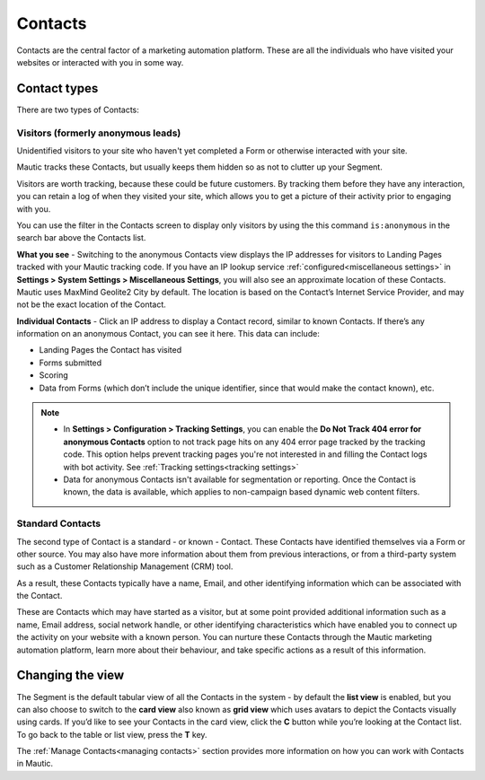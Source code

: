 .. vale off

Contacts
#########

.. vale on

Contacts are the central factor of a marketing automation platform. 
These are all the individuals who have visited your websites or interacted with you in some way.

Contact types
=============

There are two types of Contacts:

Visitors (formerly anonymous leads)
-----------------------------------

Unidentified visitors to your site who haven't yet completed a Form or otherwise interacted with your site.

Mautic tracks these Contacts, but usually keeps them hidden so as not to clutter up your Segment.
  
Visitors are worth tracking, because these could be future customers. By tracking them before they have any interaction, you can retain a log of when they visited your site, which allows you to get a picture of their activity prior to engaging with you.

You can use the filter in the Contacts screen to display only visitors by using the this command ``is:anonymous`` in the search bar above the Contacts list.

.. image:: images/contacts-anonymous.png
   :alt: Screenshot of anonymous Contact

**What you see** - Switching to the anonymous Contacts view displays the IP addresses for visitors to Landing Pages tracked with your Mautic tracking code. 
If you have an IP lookup service :ref:`configured<miscellaneous settings>` in **Settings > System Settings > Miscellaneous Settings**, you will also see an approximate location of these Contacts. Mautic uses MaxMind Geolite2 City by default. The location is based on the Contact’s Internet Service Provider, and may not be the exact location of the Contact.

**Individual Contacts** - Click an IP address to display a Contact record, similar to known Contacts. If there’s any information on an anonymous Contact, you can see it here. This data can include:

* Landing Pages the Contact has visited

* Forms submitted

* Scoring

* Data from Forms (which don’t include the unique identifier, since that would make the contact known), etc.

.. note:: 

    * In **Settings > Configuration > Tracking Settings**, you can enable the **Do Not Track 404 error for anonymous Contacts** option to not track page hits on any 404 error page tracked by the tracking code. This option helps prevent tracking pages you're not interested in and filling the Contact logs with bot activity. See :ref:`Tracking settings<tracking settings>`

    * Data for anonymous Contacts isn't available for segmentation or reporting. Once the Contact is known, the data is available, which applies to non-campaign based dynamic web content filters.


.. vale off

Standard Contacts
-----------------

.. vale on

The second type of Contact is a standard - or known - Contact. These Contacts have identified themselves via a Form or other source. You may also have more information about them from previous interactions, or from a third-party system such as a Customer Relationship Management (CRM) tool. 

As a result, these Contacts typically have a name, Email, and other identifying information which can be associated with the Contact.

These are Contacts which may have started as a visitor, but at some point provided additional information such as a name, Email address, social network handle, or other identifying characteristics which have enabled you to connect up the activity on your website with a known person. You can nurture these Contacts through the Mautic marketing automation platform, learn more about their behaviour, and take specific actions as a result of this information.


Changing the view
=================

The Segment is the default tabular view of all the Contacts in the system - by default the **list view** is enabled, but you can also choose to switch to the **card view** also known as **grid view** which uses avatars to depict the Contacts visually using cards. 
If you’d like to see your Contacts in the card view, click the **C** button while you’re looking at the Contact list. To go back to the table or list view, press the **T** key.

The :ref:`Manage Contacts<managing contacts>` section provides more information on how you can work with Contacts in Mautic.
